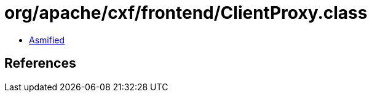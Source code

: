 = org/apache/cxf/frontend/ClientProxy.class

 - link:ClientProxy-asmified.java[Asmified]

== References

